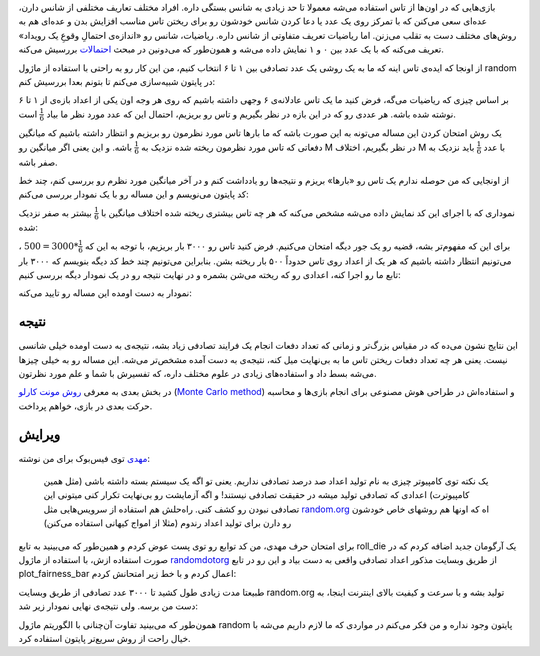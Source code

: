 .. title: بررسی نظریه احتمالات در پایتون - بخش اول
.. slug: ehtemal-dar-python-1
.. date: 2015-06-12 18:51:51 UTC+04:30
.. tags: mathjax, پایتون, ریاضیات, برنامه‌نویسی
.. category: برنامه‌نویسی
.. link: 
.. description: احتمالات و روش مونت کارلو برای طراحی هوش مصنوعی در بازی‌ها
.. type: text

بازی‌هایی که در اون‌ها از تاس استفاده می‌شه معمولا تا حد زیادی به شانس بستگی داره. افراد مختلف تعاریف مختلفی از شانس دارن، عده‌ای سعی می‌کنن که با تمرکز روی یک عدد یا دعا کردن شانس خودشون رو برای ریختن تاس مناسب افزایش بدن و عده‌ای هم به روش‌های مختلف دست به تقلب می‌زنن. اما ریاضیات تعریف متفاوتی از شانس داره. ریاضیات، شانس رو «اندازه‌ی احتمالِ وقوعِ یک رویداد» تعریف می‌کنه که با یک عدد بین ۰ و ۱ نمایش داده می‌شه و همون‌طور که می‌دونین در مبحث احتمالات_ بررسیش می‌کنه.

.. _احتمالات: http://fa.wikipedia.org/wiki/%D8%A7%D8%AD%D8%AA%D9%85%D8%A7%D9%84%D8%A7%D8%AA

از اونجا که ایده‌ی تاس اینه که ما به یک روشی یک عدد تصادفی بین ۱ تا ۶ انتخاب کنیم، من این کار رو به راحتی با استفاده از ماژول random در پایتون شبیه‌سازی می‌کنم تا بتونم بعدا بررسیش کنم:

.. listing:: die_probability.py python
    :number-lines:
    :start-line: 25
    :end-line: 37

بر اساس چیزی که ریاضیات می‌گه، فرض کنید ما یک تاس عادلانه‌ی ۶ وجهی داشته باشیم که روی هر وجه اون یکی از اعداد بازه‌‌ی از ۱ تا ۶ نوشته شده باشه. هر عددی رو که در این بازه در نظر بگیریم و تاس رو بریزیم، احتمال این که عدد مورد نظر ما بیاد 
:math:`\frac{1}{6}` است.

یک روش امتحان کردن این مساله می‌تونه به این صورت باشه که ما بارها تاس مورد نظرمون رو بریزیم و انتظار داشته باشیم که میانگین دفعاتی که تاس مورد نظرمون ریخته شده نزدیک به :math:`\frac{1}{6}` باشه. و این یعنی اگر میانگین رو M در نظر بگیریم، اختلاف M با عدد :math:`\frac{1}{6}` باید نزدیک به صفر باشه.

از اونجایی که من حوصله ندارم یک تاس رو «بارها» بریزم و نتیجه‌ها رو یادداشت کنم و در آخر میانگین مورد نظرم رو بررسی کنم، چند خط کد پایتون می‌نویسم و این مساله رو با یک نمودار بررسی می‌کنم:

.. listing:: die_probability.py python
    :number-lines:
    :start-line: 39
    :end-line: 65

نموداری که با اجرای این کد نمایش داده می‌شه مشخص می‌کنه که هر چه تاس بیشتری ریخته شده اختلاف میانگین با :math:`\frac{1}{6}` بیشتر به صفر نزدیک شده:

.. thumbnail:: /images/die_probability_1.jpeg
    :align: center


برای این که مفهوم‌تر بشه، قضیه رو یک جور دیگه امتحان می‌کنیم. فرض کنید تاس رو ۳۰۰۰ بار بریزیم، با توجه به این که 
:math:`\frac{1}{6}*3000=500`
، می‌تونیم انتظار داشته باشیم که هر یک از اعداد روی تاس حدوداً ۵۰۰ بار ریخته بشن. بنابراین می‌تونیم چند خط کد دیگه بنویسم که ۳۰۰۰ بار تابع ما رو اجرا کنه، اعدادی رو که ریخته می‌شن بشمره و در نهایت نتیجه رو در یک نمودار دیگه بررسی کنیم:

.. listing:: die_probability.py python
    :number-lines:
    :start-line: 67
    :end-line: 85

نمودار به دست اومده این مساله رو تایید می‌کنه:

.. thumbnail:: /images/die_probability_2.jpeg
    :align: center

نتیجه‌
------

این نتایج نشون می‌ده که در مقیاس بزرگ‌تر و زمانی که تعداد دفعات انجام یک فرایند تصادفی زیاد بشه، نتیجه‌ی به دست اومده خیلی شانسی نیست. یعنی هر چه تعداد دفعات ریختن تاس ما به بی‌نهایت میل کنه، نتیجه‌ی به دست آمده مشخص‌تر می‌شه. این مساله رو به خیلی چیزها می‌شه بسط داد و استفاده‌های زیادی در علوم مختلف داره، که تفسیرش با شما و علم مورد نظرتون.

در بخش بعدی به معرفی `روش مونت کارلو`_ (`Monte Carlo method`_) و استفاده‌‌اش در طراحی هوش مصنوعی برای انجام بازی‌ها و محاسبه حرکت بعدی در بازی، خواهم پرداخت.

.. _روش مونت کارلو: https://fa.wikipedia.org/wiki/%D8%B1%D9%88%D8%B4_%D9%85%D9%88%D9%86%D8%AA%E2%80%8C%DA%A9%D8%A7%D8%B1%D9%84%D9%88
.. _Monte Carlo method: https://en.wikipedia.org/wiki/Monte_Carlo_method

ویرایش
-------

مهدی_ توی فیس‌بوک برای من نوشته:

    یک نکته توی کامپیوتر چیزی به نام تولید اعداد صد درصد تصادفی نداریم. یعنی تو اگه یک سیستم بسته داشته باشی (مثل همین کامپیوترت) اعدادی که تصادفی تولید میشه در حقیقت تصادفی نیستند! و اگه آزمایشت رو بی‌نهایت تکرار کنی میتونی این تصادفی نبودن رو کشف کنی. 
    راه‌حلش هم استفاده از سرویس‌هایی مثل random.org_ اه که اونها هم روشهای خاص خودشون رو دارن برای تولید اعداد رندوم (مثلا از امواج کیهانی استفاده می‌کنن)

.. _مهدی: http://ataeyan.com/
.. _random.org: http://random.org

برای امتحان حرف مهدی، من کد توابع رو توی پست عوض کردم و همین‌طور که می‌بینید به تابع roll\_die یک آرگومان جدید اضافه کردم که در صورت استفاده ازش، با استفاده از ماژول randomdotorg_ از طریق وبسایت مذکور اعداد تصادفی واقعی به دست بیاد و این رو در تابع plot\_fairness\_bar اعمال کردم و با خط زیر امتحانش کردم:

.. listing:: die_probability.py python
    :number-lines:
    :start-line: 85
    :end-line: 86

.. _randomdotorg: https://pypi.python.org/pypi/randomdotorg/

طبیعتا مدت زیادی طول کشید تا ۳۰۰۰ عدد تصادفی از طریق وبسایت random.org تولید بشه و با سرعت و کیفیت بالای اینترنت اینجا، به دست من برسه. ولی نتیجه‌ی نهایی نمودار زیر شد:

.. thumbnail:: /images/die_probability_3.jpeg
    :align: center

همون‌طور که می‌بینید تفاوت آن‌چنانی با الگوریتم ماژول random پایتون وجود نداره و من فکر می‌کنم در مواردی که ما لازم داریم می‌شه با خیال راحت از روش سریع‌تر پایتون استفاده کرد.
